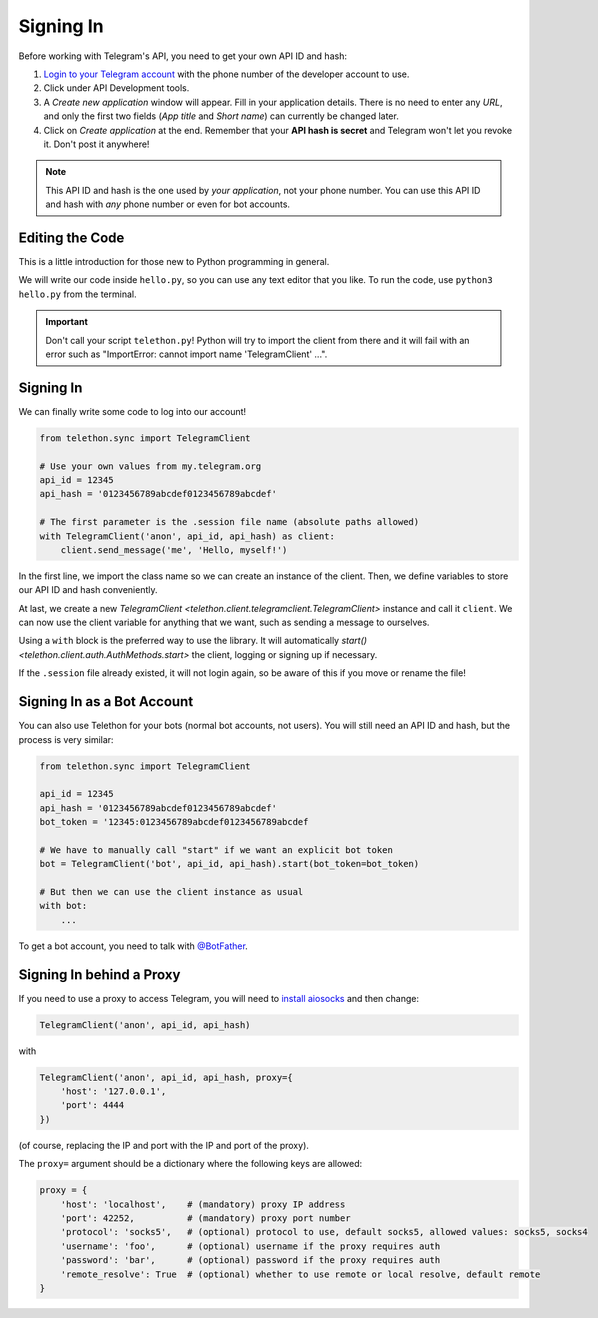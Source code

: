 .. _signing-in:

==========
Signing In
==========

Before working with Telegram's API, you need to get your own API ID and hash:

1. `Login to your Telegram account <https://my.telegram.org/>`_ with the
   phone number of the developer account to use.

2. Click under API Development tools.

3. A *Create new application* window will appear. Fill in your application
   details. There is no need to enter any *URL*, and only the first two
   fields (*App title* and *Short name*) can currently be changed later.

4. Click on *Create application* at the end. Remember that your
   **API hash is secret** and Telegram won't let you revoke it.
   Don't post it anywhere!

.. note::

    This API ID and hash is the one used by *your application*, not your
    phone number. You can use this API ID and hash with *any* phone number
    or even for bot accounts.


Editing the Code
================

This is a little introduction for those new to Python programming in general.

We will write our code inside ``hello.py``, so you can use any text
editor that you like. To run the code, use ``python3 hello.py`` from
the terminal.

.. important::

    Don't call your script ``telethon.py``! Python will try to import
    the client from there and it will fail with an error such as
    "ImportError: cannot import name 'TelegramClient' ...".


Signing In
==========

We can finally write some code to log into our account!

.. code-block:: python

    from telethon.sync import TelegramClient

    # Use your own values from my.telegram.org
    api_id = 12345
    api_hash = '0123456789abcdef0123456789abcdef'

    # The first parameter is the .session file name (absolute paths allowed)
    with TelegramClient('anon', api_id, api_hash) as client:
        client.send_message('me', 'Hello, myself!')


In the first line, we import the class name so we can create an instance
of the client. Then, we define variables to store our API ID and hash
conveniently.

At last, we create a new `TelegramClient <telethon.client.telegramclient.TelegramClient>`
instance and call it ``client``. We can now use the client variable
for anything that we want, such as sending a message to ourselves.

Using a ``with`` block is the preferred way to use the library. It will
automatically `start() <telethon.client.auth.AuthMethods.start>` the client,
logging or signing up if necessary.

If the ``.session`` file already existed, it will not login
again, so be aware of this if you move or rename the file!


Signing In as a Bot Account
===========================

You can also use Telethon for your bots (normal bot accounts, not users).
You will still need an API ID and hash, but the process is very similar:


.. code-block:: python

    from telethon.sync import TelegramClient

    api_id = 12345
    api_hash = '0123456789abcdef0123456789abcdef'
    bot_token = '12345:0123456789abcdef0123456789abcdef

    # We have to manually call "start" if we want an explicit bot token
    bot = TelegramClient('bot', api_id, api_hash).start(bot_token=bot_token)

    # But then we can use the client instance as usual
    with bot:
        ...


To get a bot account, you need to talk
with `@BotFather <https://t.me/BotFather>`_.


Signing In behind a Proxy
=========================

If you need to use a proxy to access Telegram,
you will need to  `install aiosocks`__ and then change:

.. code-block:: python

    TelegramClient('anon', api_id, api_hash)

with

.. code-block:: python

    TelegramClient('anon', api_id, api_hash, proxy={
        'host': '127.0.0.1',
        'port': 4444
    })


(of course, replacing the IP and port with the IP and port of the proxy).

The ``proxy=`` argument should be a dictionary
where the following keys are allowed:

.. code-block:: python

    proxy = {
        'host': 'localhost',    # (mandatory) proxy IP address
        'port': 42252,          # (mandatory) proxy port number
        'protocol': 'socks5',   # (optional) protocol to use, default socks5, allowed values: socks5, socks4
        'username': 'foo',      # (optional) username if the proxy requires auth
        'password': 'bar',      # (optional) password if the proxy requires auth
        'remote_resolve': True  # (optional) whether to use remote or local resolve, default remote
    }

.. __: https://github.com/nibrag/aiosocks
